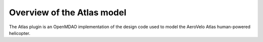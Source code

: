 ============================================================
Overview of the Atlas model
============================================================

The Atlas plugin is an OpenMDAO implementation of the design code used to model
the AeroVelo Atlas human-powered helicopter.

